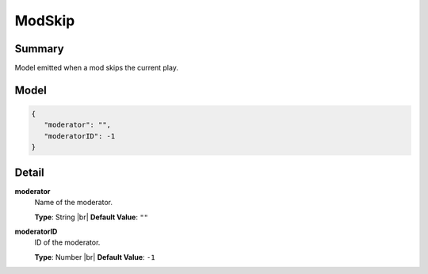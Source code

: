 =======
ModSkip
=======

.. |br| raw:: html

    <br />


.. role:: dt
   :class: datatype


Summary
-------

Model emitted when a mod skips the current play.


Model
-----

.. code-block:: Javascript

   {
      "moderator": "",
      "moderatorID": -1
   }


Detail
------

**moderator**
   Name of the moderator.

   **Type**: :dt:`String` |br|
   **Default Value**: ``""``
   

**moderatorID**
   ID of the moderator.
   
   **Type**: :dt:`Number` |br|
   **Default Value**: ``-1``
